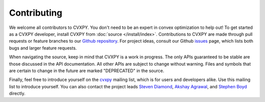 .. _contributing:

Contributing
===============

We welcome all contributors to CVXPY. You don't need to be an expert in convex
optimization to help out!  To get started as a CVXPY developer, install CVXPY
from :doc:`source </install/index>`. Contributions to CVXPY are made through
pull requests or feature branches to our `Github repository
<https://github.com/cvxgrp/cvxpy>`_.  For project ideas, consult our Github
`issues <https://github.com/cvxgrp/cvxpy/issues>`_ page, which lists both
bugs and larger feature requests.
 
When navigating the source, keep in mind that CVXPY is a work in progress. The
only APIs guaranteed to be stable are those discussed in the API documentation.
All other APIs are subject to change without warning.  Files and symbols that
are certain to change in the future are marked "DEPRECATED" in the source.

Finally, feel free to introduce yourself on the `cvxpy
<https://groups.google.com/forum/#!forum/cvxpy>`_ mailing list, which is for
users and developers alike. Use this mailing list to introduce yourself.  You
can also contact the project leads `Steven Diamond
<http://web.stanford.edu/~stevend2/>`_, `Akshay Agrawal <https://akshayagrawal.com>`_, and `Stephen Boyd
<http://stanford.edu/~boyd/>`_ directly.


.. _Anaconda: https://store.continuum.io/cshop/anaconda/
.. _CVXOPT: http://cvxopt.org/
.. _NumPy: http://www.numpy.org/
.. _SciPy: http://www.scipy.org/
